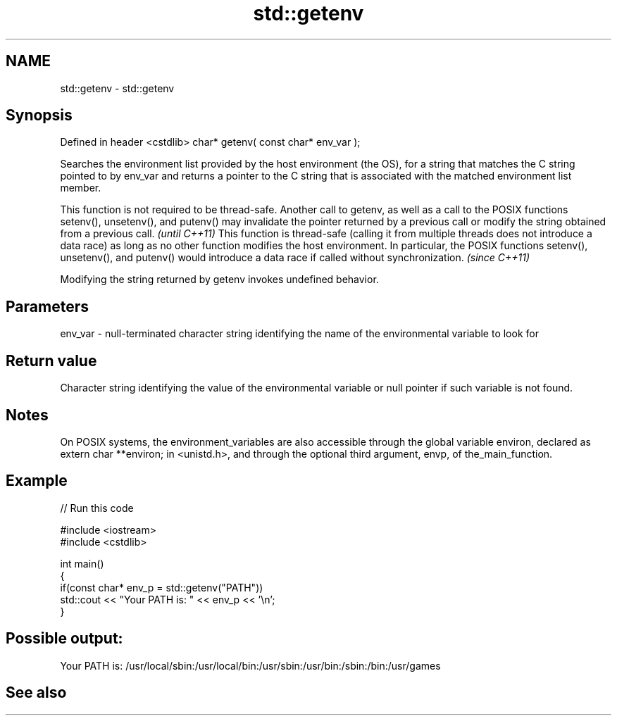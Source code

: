 .TH std::getenv 3 "2020.03.24" "http://cppreference.com" "C++ Standard Libary"
.SH NAME
std::getenv \- std::getenv

.SH Synopsis

Defined in header <cstdlib>
char* getenv( const char* env_var );

Searches the environment list provided by the host environment (the OS), for a string that matches the C string pointed to by env_var and returns a pointer to the C string that is associated with the matched environment list member.

This function is not required to be thread-safe. Another call to getenv, as well as a call to the POSIX functions setenv(), unsetenv(), and putenv() may invalidate the pointer returned by a previous call or modify the string obtained from a previous call.                                 \fI(until C++11)\fP
This function is thread-safe (calling it from multiple threads does not introduce a data race) as long as no other function modifies the host environment. In particular, the POSIX functions setenv(), unsetenv(), and putenv() would introduce a data race if called without synchronization. \fI(since C++11)\fP

Modifying the string returned by getenv invokes undefined behavior.

.SH Parameters


env_var - null-terminated character string identifying the name of the environmental variable to look for


.SH Return value

Character string identifying the value of the environmental variable or null pointer if such variable is not found.

.SH Notes

On POSIX systems, the environment_variables are also accessible through the global variable environ, declared as extern char **environ; in <unistd.h>, and through the optional third argument, envp, of the_main_function.

.SH Example


// Run this code

  #include <iostream>
  #include <cstdlib>

  int main()
  {
      if(const char* env_p = std::getenv("PATH"))
          std::cout << "Your PATH is: " << env_p << '\\n';
  }

.SH Possible output:

  Your PATH is: /usr/local/sbin:/usr/local/bin:/usr/sbin:/usr/bin:/sbin:/bin:/usr/games


.SH See also




